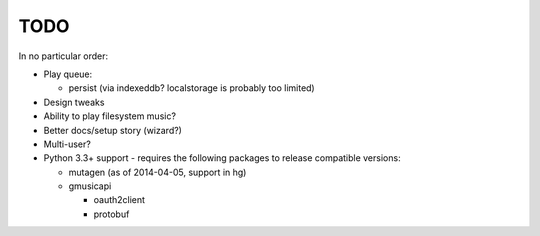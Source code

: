 TODO
====

In no particular order:

* Play queue:

  + persist (via indexeddb? localstorage is probably too limited)

* Design tweaks
* Ability to play filesystem music?
* Better docs/setup story (wizard?)
* Multi-user?
* Python 3.3+ support - requires the following packages to release compatible
  versions:

  * mutagen (as of 2014-04-05, support in hg)
  * gmusicapi

    * oauth2client
    * protobuf
